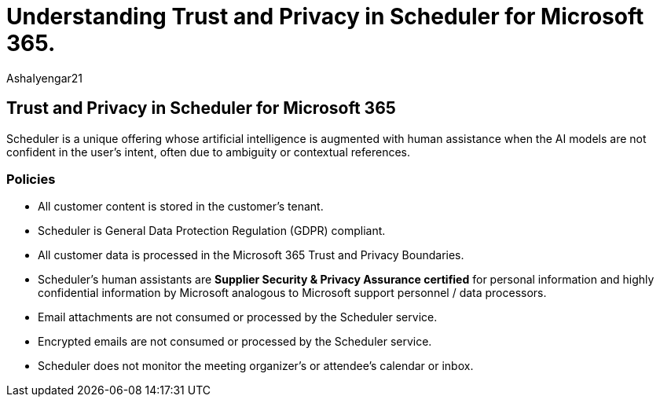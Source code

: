 = Understanding Trust and Privacy in Scheduler for Microsoft 365.
:audience: Admin
:author: AshaIyengar21
:description: Understanding Trust and Privacy in Scheduler for Microsoft 365 are used with AI models and human assisted AI.
:manager: serdars
:ms.author: v-aiyengar
:ms.localizationpriority: medium
:ms.service: scheduler
:ms.topic: article

== Trust and Privacy in Scheduler for Microsoft 365

Scheduler is a unique offering whose artificial intelligence is augmented with human assistance when the AI models are not confident in the user's intent, often due to ambiguity or contextual references.

=== Policies

* All customer content is stored in the customer's tenant.
* Scheduler is General Data Protection Regulation (GDPR) compliant.
* All customer data is processed in the Microsoft 365 Trust and Privacy Boundaries.
* Scheduler's human assistants are *Supplier Security & Privacy Assurance certified* for personal information and highly confidential information by Microsoft analogous to Microsoft support personnel / data processors.
* Email attachments are not consumed or processed by the Scheduler service.
* Encrypted emails are not consumed or processed by the Scheduler service.
* Scheduler does not monitor the meeting organizer's or attendee's calendar or inbox.
